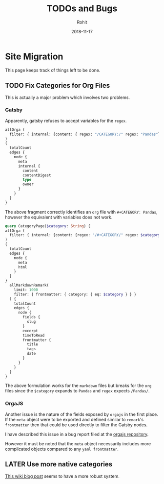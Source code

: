 #+AUTHOR: Rohit
#+DATE: 2018-11-17
#+TITLE: TODOs and Bugs

* Site Migration
This page keeps track of things left to be done.
** TODO Fix Categories for Org Files
This is actually a major problem which involves two problems.
*** Gatsby
Apparently, gatsby refuses to accept variables for the ~regex~.
#+BEGIN_SRC graphql
  allOrga (
    filter: { internal: {content: { regex: "/CATEGORY:/" regex: "Pandas"}}}
  )
  {
    totalCount
    edges {
      node {
        meta
        internal {
          content
          contentDigest
          type
          owner
        }
      }
    }
  }
#+END_SRC
The above fragment correctly identifies an ~org~ file with ~#+CATEGORY: Pandas~,
however the equivalent with variables does not work.
#+BEGIN_SRC graphql
  query CategoryPage($category: String) {
  allOrga (
    filter: { internal: {content: {regex: "/#+CATEGORY/" regex: $category }}}
  )
  {
    totalCount
    edges {
      node {
        meta
        html
      }
    }
  }
    allMarkdownRemark(
      limit: 1000
      filter: { frontmatter: { category: { eq: $category } } }
    ) {
      totalCount
      edges {
        node {
          fields {
            slug
          }
          excerpt
          timeToRead
          frontmatter {
            title
            tags
            date
          }
        }
      }
    }
  }
#+END_SRC
The above formulation works for the ~markdown~ files but breaks for the ~org~
files since the ~$category~ expands to ~Pandas~ and ~regex~ expects ~/Pandas/~.

*** OrgaJS
Another issue is the nature of the fields exposed by ~orgajs~ in the first
place. If the ~meta~ object were to be exported and defined similar to
~remark~'s ~frontmatter~ then that could be used directly to filter the Gatsby
nodes.

I have described this issue in a bug report filed at the [[https://github.com/xiaoxinghu/orgajs/issues/13][orgajs repository]].

However it must be noted that the ~meta~ object necessarily includes more
complicated objects compared to any ~yaml frontmatter~.
** LATER Use more native categories
[[https://www.gatsbyjs.org/docs/adding-tags-and-categories-to-blog-posts/][This wiki blog post]] seems to have a more robust system.
